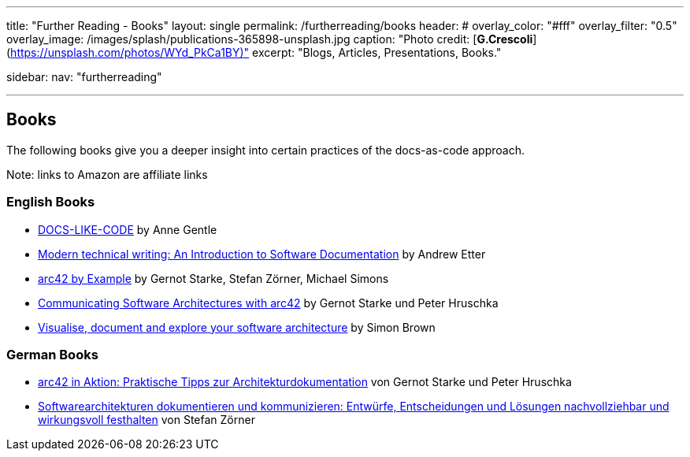 ---
title: "Further Reading - Books"
layout: single
permalink: /furtherreading/books
header:
#  overlay_color: "#fff"
  overlay_filter: "0.5"
  overlay_image: /images/splash/publications-365898-unsplash.jpg
  caption: "Photo credit: [**G.Crescoli**](https://unsplash.com/photos/WYd_PkCa1BY)"
excerpt: "Blogs, Articles, Presentations, Books."

sidebar:
    nav: "furtherreading"

---

== Books

The following books give you a deeper insight into certain practices of the docs-as-code approach.

[small]#Note: links to Amazon are affiliate links#

=== English Books

* http://amzn.to/2smRhxE[DOCS-LIKE-CODE] by Anne Gentle
* http://amzn.to/2sn0kyx[Modern technical writing: An Introduction to Software Documentation] by Andrew Etter
* https://leanpub.com/arc42byexample[arc42 by Example] by Gernot Starke, Stefan Zörner, Michael Simons
* https://leanpub.com/arc42inpractice[Communicating Software Architectures with arc42] by Gernot Starke und Peter Hruschka
* https://leanpub.com/visualising-software-architecture[Visualise, document and explore your software architecture] by Simon Brown

=== German Books

* http://amzn.to/2smM5Kp[arc42 in Aktion: Praktische Tipps zur Architekturdokumentation] von Gernot Starke und Peter Hruschka
* http://amzn.to/2ru9Yvr[Softwarearchitekturen dokumentieren und kommunizieren: Entwürfe, Entscheidungen und Lösungen nachvollziehbar und wirkungsvoll festhalten] von Stefan Zörner

